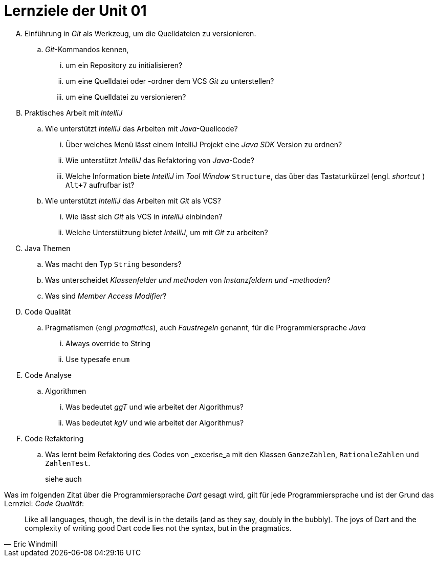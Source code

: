 = Lernziele der Unit 01

[upperalpha]
. Einführung in _Git_ als Werkzeug, um die Quelldateien zu versionieren.
.. _Git_-Kommandos kennen,
... um ein Repository zu initialisieren?
... um eine Quelldatei oder -ordner dem VCS _Git_ zu unterstellen?
... um eine Quelldatei zu versionieren?

. Praktisches Arbeit mit _IntelliJ_
.. Wie unterstützt _IntelliJ_ das Arbeiten mit _Java_-Quellcode?
... Über welches Menü lässt einem IntelliJ Projekt eine _Java SDK_ Version zu ordnen?
... Wie unterstützt _IntelliJ_ das Refaktoring von _Java_-Code?
... Welche Information biete _IntelliJ_ im _Tool Window_ `Structure`,
    das über das Tastaturkürzel (engl. _shortcut_ ) `Alt+7` aufrufbar ist?
.. Wie unterstützt _IntelliJ_ das Arbeiten mit _Git_ als VCS?
... Wie lässt sich  _Git_ als VCS in _IntelliJ_ einbinden?
... Welche Unterstützung bietet _IntelliJ_, um mit _Git_ zu arbeiten?

. Java Themen
.. Was macht den Typ `String` besonders?
.. Was unterscheidet _Klassenfelder und methoden_ von  _Instanzfeldern und -methoden_?
.. Was sind _Member Access Modifier_?

. Code Qualität
.. Pragmatismen (engl _pragmatics_), auch _Faustregeln_ genannt, für die Programmiersprache _Java_
... Always override to String
... Use typesafe `enum`

. Code Analyse
.. Algorithmen
... Was bedeutet _ggT_ und wie arbeitet der Algorithmus?
... Was bedeutet _kgV_ und wie arbeitet der Algorithmus?

. Code Refaktoring
.. Was lernt beim Refaktoring des Codes von _excerise_a mit den Klassen
   `GanzeZahlen`, `RationaleZahlen` und `ZahlenTest`.
+
siehe auch


Was im folgenden Zitat über die Programmiersprache _Dart_ gesagt wird,
gilt für jede Programmiersprache und ist der Grund das Lernziel:
_Code Qualität_:

[quote, Eric Windmill]
____
Like all languages, though, the devil is in the details (and as they say, doubly in the bubbly). The joys of Dart and the complexity of writing good Dart code lies not the syntax, but in the pragmatics.
____